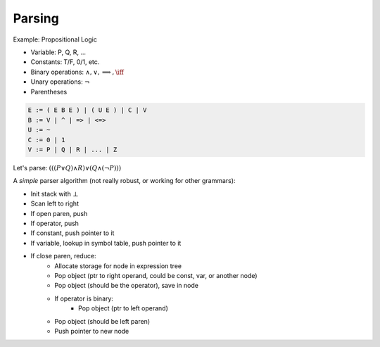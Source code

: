 Parsing
=======

Example: Propositional Logic

- Variable: P, Q, R, ...
- Constants: T/F, 0/1, etc.
- Binary operations: :math:`\land, \lor, \implies, \iff`
- Unary operations: :math:`\lnot`
- Parentheses

.. code-block:: text

    E := ( E B E ) | ( U E ) | C | V
    B := V | ^ | => | <=>
    U := ~
    C := 0 | 1
    V := P | Q | R | ... | Z

Let's parse: :math:`(((P \lor Q) \land R) \lor (Q \land (\lnot P)))`

.. image:: _static/parsing1.png
    :width: 500


A *simple* parser algorithm (not really robust, or working for other grammars):

- Init stack with :math:`\bot`
- Scan left to right
- If open paren, push
- If operator, push
- If constant, push pointer to it
- If variable, lookup in symbol table, push pointer to it
- If close paren, reduce:
    - Allocate storage for node in expression tree
    - Pop object (ptr to right operand, could be const, var, or another node)
    - Pop object (should be the operator), save in node
    - If operator is binary:
        - Pop object (ptr to left operand)
    - Pop object (should be left paren)
    - Push pointer to new node

.. image:: _static/parsing2.png
    :width: 500

.. image:: _static/parsing3.png
    :width: 500

.. image:: _static/parsing4.png
    :width: 500

.. image:: _static/parsing5.png
    :width: 500